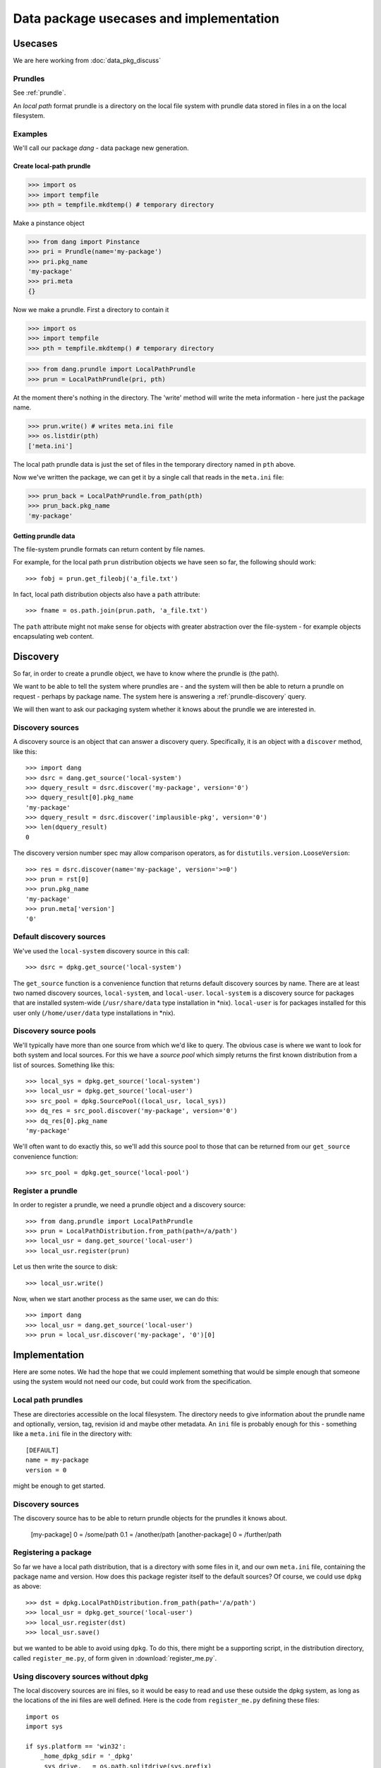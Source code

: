 .. _data-pkg-uses:

########################################
Data package usecases and implementation
########################################

********
Usecases
********

We are here working from :doc:`data_pkg_discuss`

Prundles
========

See :ref:`prundle`.

An *local path* format prundle is a directory on the local file system with prundle data stored in files in a
on the local filesystem.

Examples
========

We'll call our package `dang` - data package new generation.

Create local-path prundle
-------------------------

>>> import os
>>> import tempfile
>>> pth = tempfile.mkdtemp() # temporary directory

Make a pinstance object

>>> from dang import Pinstance
>>> pri = Prundle(name='my-package')
>>> pri.pkg_name
'my-package'
>>> pri.meta
{}

Now we make a prundle.   First a directory to contain it

>>> import os
>>> import tempfile
>>> pth = tempfile.mkdtemp() # temporary directory

>>> from dang.prundle import LocalPathPrundle
>>> prun = LocalPathPrundle(pri, pth)

At the moment there's nothing in the directory.  The 'write' method will write
the meta information - here just the package name.

>>> prun.write() # writes meta.ini file
>>> os.listdir(pth)
['meta.ini']

The local path prundle data is just the set of files in the temporary directory
named in ``pth`` above.

Now we've written the package, we can get it by a single call that reads in the
``meta.ini`` file:

>>> prun_back = LocalPathPrundle.from_path(pth)
>>> prun_back.pkg_name
'my-package'

Getting prundle data
--------------------

The file-system prundle formats can return content by file names.

For example, for the local path ``prun`` distribution objects we have seen so
far, the following should work::

    >>> fobj = prun.get_fileobj('a_file.txt')

In fact, local path distribution objects also have a ``path`` attribute::

    >>> fname = os.path.join(prun.path, 'a_file.txt')

The ``path`` attribute might not make sense for objects with greater abstraction
over the file-system - for example objects encapsulating web content.

*********
Discovery
*********

So far, in order to create a prundle object, we have to know where the prundle
is (the path).

We want to be able to tell the system where prundles are - and the system will
then be able to return a prundle on request - perhaps by package name.  The
system here is answering a :ref:`prundle-discovery` query.

We will then want to ask our packaging system whether it knows about the prundle
we are interested in.

Discovery sources
=================

A discovery source is an object that can answer a discovery query.
Specifically, it is an object with a ``discover`` method, like this::

    >>> import dang
    >>> dsrc = dang.get_source('local-system')
    >>> dquery_result = dsrc.discover('my-package', version='0')
    >>> dquery_result[0].pkg_name
    'my-package'
    >>> dquery_result = dsrc.discover('implausible-pkg', version='0')
    >>> len(dquery_result)
    0

The discovery version number spec may allow comparison operators, as for
``distutils.version.LooseVersion``::

    >>> res = dsrc.discover(name='my-package', version='>=0')
    >>> prun = rst[0]
    >>> prun.pkg_name
    'my-package'
    >>> prun.meta['version']
    '0'

Default discovery sources
=========================

We've used the ``local-system`` discovery source in this call::

    >>> dsrc = dpkg.get_source('local-system')

The ``get_source`` function is a convenience function that returns default
discovery sources by name.  There are at least two named discovery sources,
``local-system``, and ``local-user``.  ``local-system`` is a discovery source
for packages that are installed system-wide (``/usr/share/data`` type
installation in \*nix).  ``local-user`` is for packages installed for this user
only (``/home/user/data`` type installations in \*nix).

Discovery source pools
======================

We'll typically have more than one source from which we'd like to query.  The
obvious case is where we want to look for both system and local sources.  For
this we have a *source pool* which simply returns the first known distribution
from a list of sources.  Something like this::

    >>> local_sys = dpkg.get_source('local-system')
    >>> local_usr = dpkg.get_source('local-user')
    >>> src_pool = dpkg.SourcePool((local_usr, local_sys))
    >>> dq_res = src_pool.discover('my-package', version='0')
    >>> dq_res[0].pkg_name
    'my-package'

We'll often want to do exactly this, so we'll add this source pool to those that
can be returned from our ``get_source`` convenience function::

    >>> src_pool = dpkg.get_source('local-pool')

Register a prundle
==================

In order to register a prundle, we need a prundle object and a
discovery source::

    >>> from dang.prundle import LocalPathPrundle
    >>> prun = LocalPathDistribution.from_path(path=/a/path')
    >>> local_usr = dang.get_source('local-user')
    >>> local_usr.register(prun)

Let us then write the source to disk::

    >>> local_usr.write()

Now, when we start another process as the same user, we can do this::

    >>> import dang
    >>> local_usr = dang.get_source('local-user')
    >>> prun = local_usr.discover('my-package', '0')[0]

**************
Implementation
**************

Here are some notes.  We had the hope that we could implement something that
would be simple enough that someone using the system would not need our code,
but could work from the specification.

Local path prundles
===================

These are directories accessible on the local filesystem.  The directory needs
to give information about the prundle name and optionally, version, tag,
revision id and maybe other metadata.  An ``ini`` file is probably enough for
this - something like a ``meta.ini`` file in the directory with::

    [DEFAULT]
    name = my-package
    version = 0

might be enough to get started.

Discovery sources
=================

The discovery source has to be able to return prundle objects for the
prundles it knows about.

    [my-package]
    0 = /some/path
    0.1 = /another/path
    [another-package]
    0 = /further/path

Registering a package
=====================

So far we have a local path distribution, that is a directory with some files in
it, and our own ``meta.ini`` file, containing the package name and version.  How
does this package register itself to the default sources?  Of course, we could
use ``dpkg`` as above::

    >>> dst = dpkg.LocalPathDistribution.from_path(path='/a/path')
    >>> local_usr = dpkg.get_source('local-user')
    >>> local_usr.register(dst)
    >>> local_usr.save()

but we wanted to be able to avoid using ``dpkg``.  To do this, there might be a
supporting script, in the distribution directory, called ``register_me.py``, of
form given in :download:`register_me.py`.

Using discovery sources without dpkg
====================================

The local discovery sources are ini files, so it would be easy to read and use
these outside the dpkg system, as long as the locations of the ini files are
well defined.  Here is the code from ``register_me.py`` defining these files::

    import os
    import sys

    if sys.platform == 'win32':
        _home_dpkg_sdir = '_dpkg'
        _sys_drive, _ = os.path.splitdrive(sys.prefix)
    else:
        _home_dpkg_sdir = '.dpkg'
        _sys_drive = '/'
    # Can we get the user directory?
    _home = os.path.expanduser('~')
    if _home == '~': # if not, the user ini file is undefined
        HOME_INI = None
    else:
        HOME_INI = os.path.join(_home, _home_dpkg_sdir, 'local.dsource')
    SYS_INI = os.path.join(_sys_drive, 'etc', 'dpkg', 'local.dsource')
